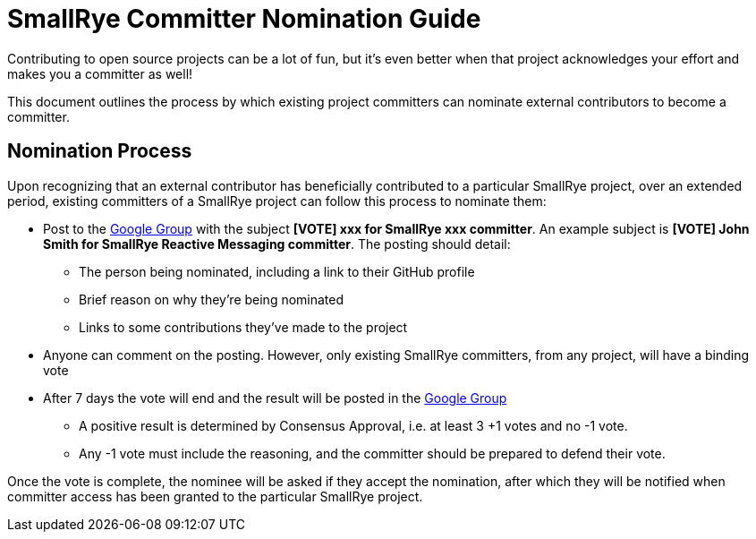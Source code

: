 = SmallRye Committer Nomination Guide
:page-layout: community

Contributing to open source projects can be a lot of fun,
but it's even better when that project acknowledges your effort and makes you a committer as well!

This document outlines the process by which existing project committers can nominate external contributors to become a committer.

== Nomination Process

Upon recognizing that an external contributor has beneficially contributed to a particular SmallRye project,
over an extended period, existing committers of a SmallRye project can follow this process to nominate them:

* Post to the https://groups.google.com/d/forum/smallrye[Google Group] with the subject *[VOTE] xxx for SmallRye xxx committer*.
An example subject is *[VOTE] John Smith for SmallRye Reactive Messaging committer*.
The posting should detail:
** The person being nominated, including a link to their GitHub profile
** Brief reason on why they're being nominated
** Links to some contributions they've made to the project
* Anyone can comment on the posting. However, only existing SmallRye committers, from any project, will have a binding vote
* After 7 days the vote will end and the result will be posted in the https://groups.google.com/d/forum/smallrye[Google Group]
** A positive result is determined by Consensus Approval, i.e. at least 3 +1 votes and no -1 vote.
** Any -1 vote must include the reasoning, and the committer should be prepared to defend their vote.


Once the vote is complete, the nominee will be asked if they accept the nomination,
after which they will be notified when committer access has been granted to the particular SmallRye project.
